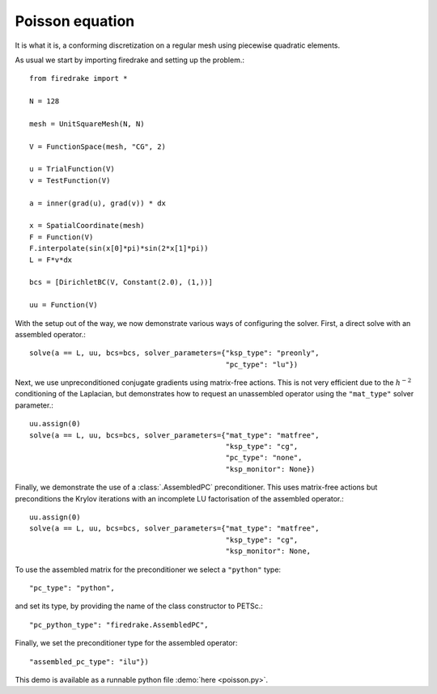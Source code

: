Poisson equation
================

It is what it is, a conforming discretization on a regular mesh using
piecewise quadratic elements.

As usual we start by importing firedrake and setting up the problem.::

  from firedrake import *

  N = 128

  mesh = UnitSquareMesh(N, N)

  V = FunctionSpace(mesh, "CG", 2)

  u = TrialFunction(V)
  v = TestFunction(V)

  a = inner(grad(u), grad(v)) * dx

  x = SpatialCoordinate(mesh)
  F = Function(V)
  F.interpolate(sin(x[0]*pi)*sin(2*x[1]*pi))
  L = F*v*dx

  bcs = [DirichletBC(V, Constant(2.0), (1,))]

  uu = Function(V)

With the setup out of the way, we now demonstrate various ways of
configuring the solver.  First, a direct solve with an assembled
operator.::

  solve(a == L, uu, bcs=bcs, solver_parameters={"ksp_type": "preonly",
                                                "pc_type": "lu"})

Next, we use unpreconditioned conjugate gradients using matrix-free
actions.  This is not very efficient due to the :math:`h^{-2}`
conditioning of the Laplacian, but demonstrates how to request an
unassembled operator using the ``"mat_type"`` solver parameter.::

  uu.assign(0)
  solve(a == L, uu, bcs=bcs, solver_parameters={"mat_type": "matfree",
                                                "ksp_type": "cg",
                                                "pc_type": "none",
                                                "ksp_monitor": None})

Finally, we demonstrate the use of a :class:`.AssembledPC`
preconditioner.  This uses matrix-free actions but preconditions the
Krylov iterations with an incomplete LU factorisation of the assembled
operator.::

  uu.assign(0)
  solve(a == L, uu, bcs=bcs, solver_parameters={"mat_type": "matfree",
                                                "ksp_type": "cg",
                                                "ksp_monitor": None,

To use the assembled matrix for the preconditioner we select a
``"python"`` type::

                                                "pc_type": "python",

and set its type, by providing the name of the class constructor to
PETSc.::

                                                "pc_python_type": "firedrake.AssembledPC",

Finally, we set the preconditioner type for the assembled operator::

                                                "assembled_pc_type": "ilu"})

This demo is available as a runnable python file :demo:`here
<poisson.py>`.
